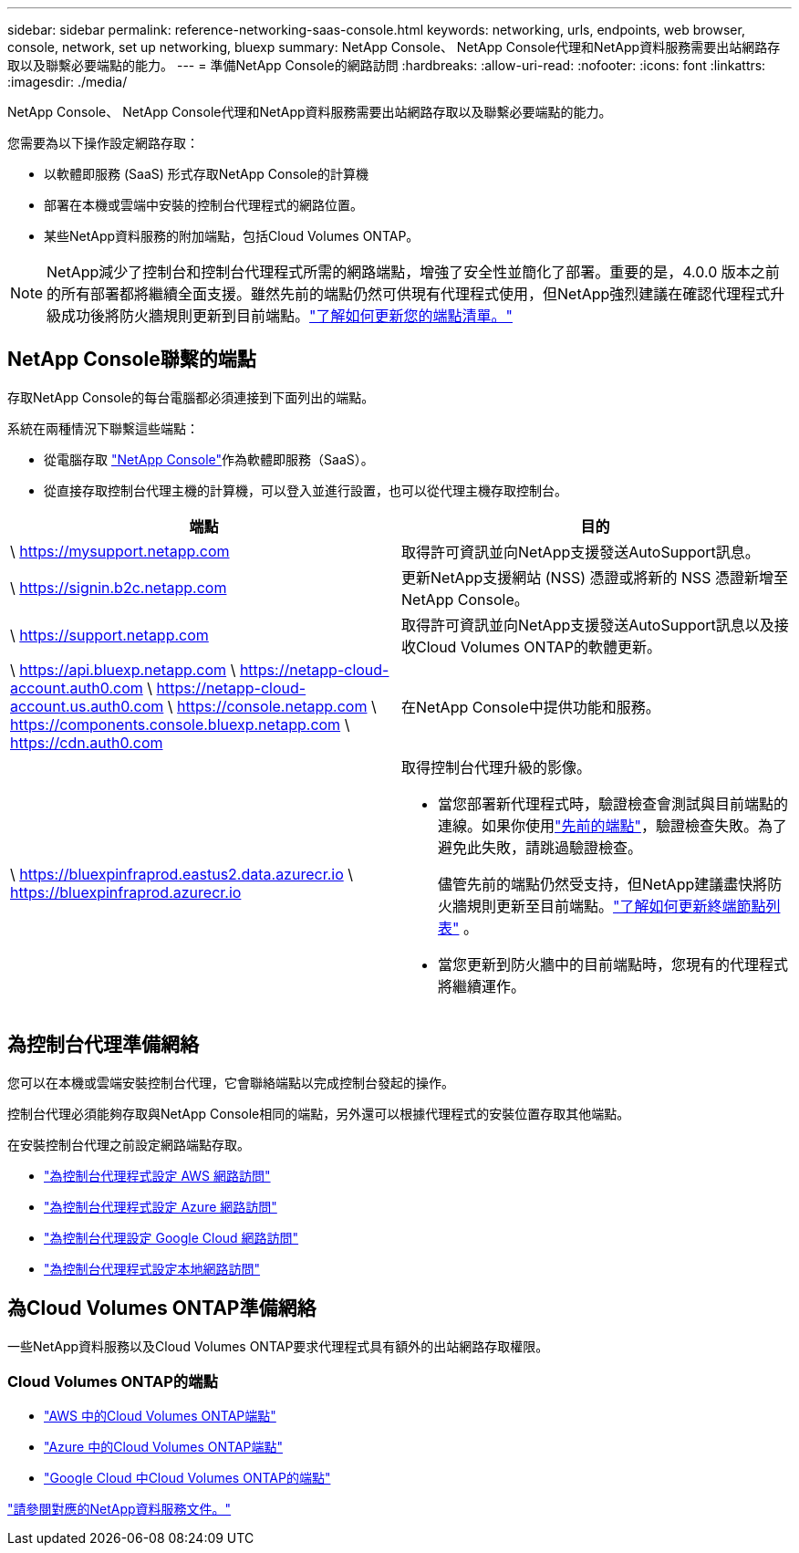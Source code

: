 ---
sidebar: sidebar 
permalink: reference-networking-saas-console.html 
keywords: networking, urls, endpoints, web browser, console, network, set up networking, bluexp 
summary: NetApp Console、 NetApp Console代理和NetApp資料服務需要出站網路存取以及聯繫必要端點的能力。 
---
= 準備NetApp Console的網路訪問
:hardbreaks:
:allow-uri-read: 
:nofooter: 
:icons: font
:linkattrs: 
:imagesdir: ./media/


[role="lead"]
NetApp Console、 NetApp Console代理和NetApp資料服務需要出站網路存取以及聯繫必要端點的能力。

您需要為以下操作設定網路存取：

* 以軟體即服務 (SaaS) 形式存取NetApp Console的計算機
* 部署在本機或雲端中安裝的控制台代理程式的網路位置。
* 某些NetApp資料服務的附加端點，包括Cloud Volumes ONTAP。



NOTE: NetApp減少了控制台和控制台代理程式所需的網路端點，增強了安全性並簡化了部署。重要的是，4.0.0 版本之前的所有部署都將繼續全面支援。雖然先前的端點仍然可供現有代理程式使用，但NetApp強烈建議在確認代理程式升級成功後將防火牆規則更新到目前端點。link:reference-networking-saas-console-previous.html["了解如何更新您的端點清單。"]



== NetApp Console聯繫的端點

存取NetApp Console的每台電腦都必須連接到下面列出的端點。

系統在兩種情況下聯繫這些端點：

* 從電腦存取 https://console.netapp.com["NetApp Console"^]作為軟體即服務（SaaS）。
* 從直接存取控制台代理主機的計算機，可以登入並進行設置，也可以從代理主機存取控制台。


[cols="2*"]
|===
| 端點 | 目的 


| \ https://mysupport.netapp.com | 取得許可資訊並向NetApp支援發送AutoSupport訊息。 


| \ https://signin.b2c.netapp.com | 更新NetApp支援網站 (NSS) 憑證或將新的 NSS 憑證新增至NetApp Console。 


| \ https://support.netapp.com | 取得許可資訊並向NetApp支援發送AutoSupport訊息以及接收Cloud Volumes ONTAP的軟體更新。 


| \ https://api.bluexp.netapp.com \ https://netapp-cloud-account.auth0.com \ https://netapp-cloud-account.us.auth0.com \ https://console.netapp.com \ https://components.console.bluexp.netapp.com \ https://cdn.auth0.com | 在NetApp Console中提供功能和服務。 


 a| 
\ https://bluexpinfraprod.eastus2.data.azurecr.io \ https://bluexpinfraprod.azurecr.io
 a| 
取得控制台代理升級的影像。

* 當您部署新代理程式時，驗證檢查會測試與目前端點的連線。如果你使用link:reference-networking-saas-console-previous.html["先前的端點"]，驗證檢查失敗。為了避免此失敗，請跳過驗證檢查。
+
儘管先前的端點仍然受支持，但NetApp建議盡快將防火牆規則更新至目前端點。link:reference-networking-saas-console-previous.html#update-endpoint-list["了解如何更新終端節點列表"] 。

* 當您更新到防火牆中的目前端點時，您現有的代理程式將繼續運作。


|===


== 為控制台代理準備網絡

您可以在本機或雲端安裝控制台代理，它會聯絡端點以完成控制台發起的操作。

控制台代理必須能夠存取與NetApp Console相同的端點，另外還可以根據代理程式的安裝位置存取其他端點。

在安裝控制台代理之前設定網路端點存取。

* link:task-install-agent-aws-console.html#networking-aws-agent["為控制台代理程式設定 AWS 網路訪問"]
* link:task-install-agent-azure-console.html#networking-azure-agent["為控制台代理程式設定 Azure 網路訪問"]
* link:task-install-agent-google-console-gcloud.html#networking-gcp-agent["為控制台代理設定 Google Cloud 網路訪問"]
* link:task-install-agent-on-prem.html#network-access-agent["為控制台代理程式設定本地網路訪問"]




== 為Cloud Volumes ONTAP準備網絡

一些NetApp資料服務以及Cloud Volumes ONTAP要求代理程式具有額外的出站網路存取權限。



=== Cloud Volumes ONTAP的端點

* link:https://docs.netapp.com/us-en/storage-management-cloud-volumes-ontap/reference-networking-aws.html#outbound-internet-access-for-cloud-volumes-ontap-nodes["AWS 中的Cloud Volumes ONTAP端點"]
* link:https://docs.netapp.com/us-en/storage-management-cloud-volumes-ontap/reference-networking-azure.html["Azure 中的Cloud Volumes ONTAP端點"]
* link:https://docs.netapp.com/us-en/storage-management-cloud-volumes-ontap/reference-networking-gcp.html#outbound-internet-access["Google Cloud 中Cloud Volumes ONTAP的端點"]


https://docs.netapp.com/us-en/data-services-family/["請參閱對應的NetApp資料服務文件。"^]
